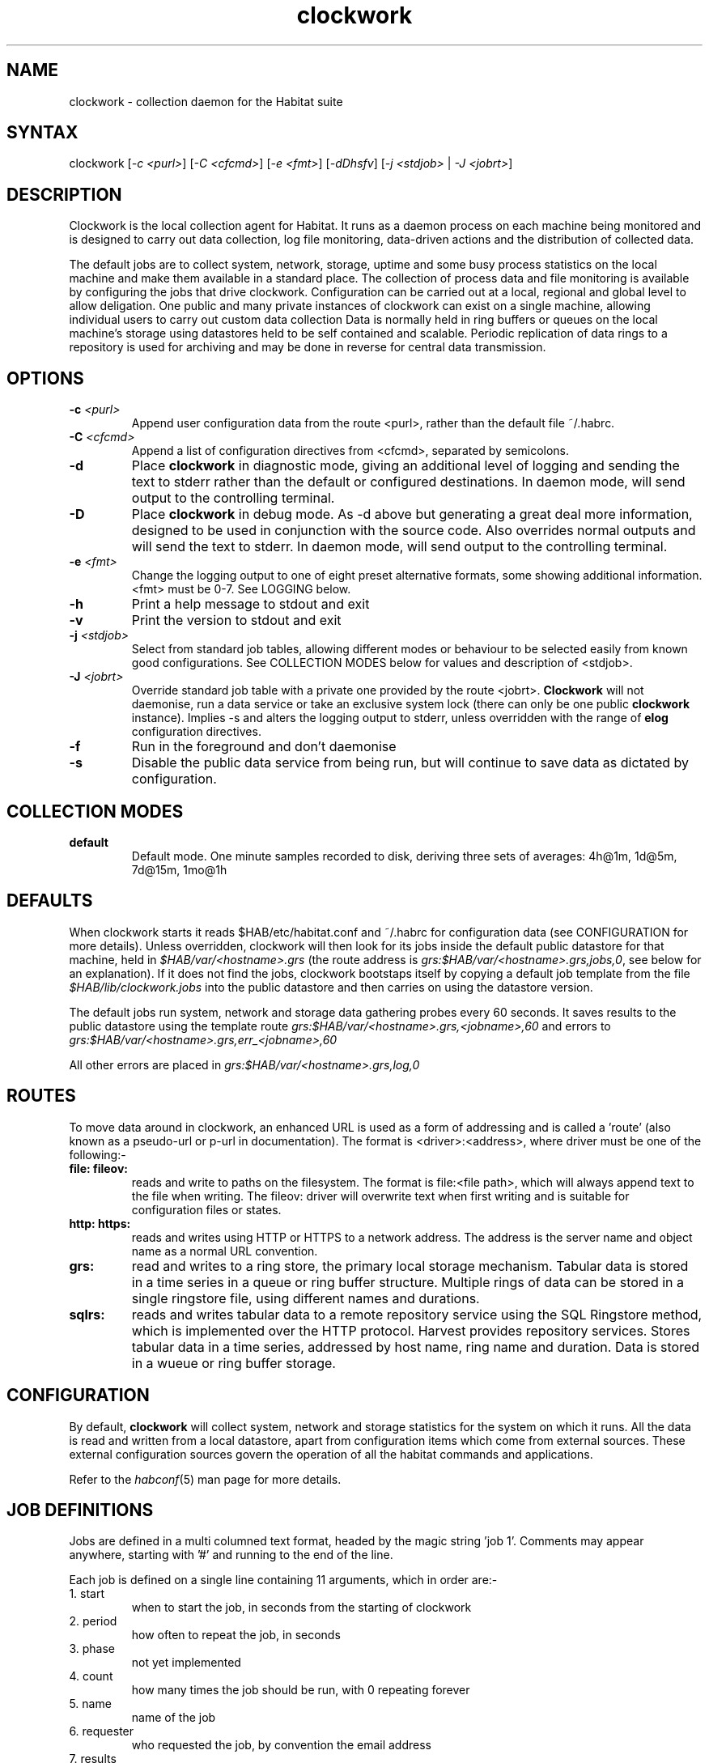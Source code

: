 .TH "clockwork" "8" "2.0" "Nigel Stuckey" "Habitat"
.SH "NAME"
.LP 

clockwork \- collection daemon for the Habitat suite
.SH "SYNTAX"
.LP 
clockwork [\fI\-c <purl>\fP] [\fI\-C <cfcmd>\fP] 
[\fI\-e <fmt>\fP] [\fI\-dDhsfv\fP] 
[\fI\-j <stdjob>\fP | \fI\-J <jobrt>\fP]
.SH "DESCRIPTION"
.LP 
Clockwork is the local collection agent for Habitat.
It runs as a daemon process on each machine being monitored and is designed
to carry out data collection, log file monitoring, data\-driven actions and 
the distribution of collected data.
.LP 
The default jobs are to collect system, network, storage, uptime and some 
busy process statistics on the local machine and make them available in 
a standard place.
The collection of process data and file monitoring is available by
configuring the jobs that drive clockwork.
Configuration can be carried out at a local, regional and global level
to allow deligation.
One public and many private instances of clockwork 
can exist on a single 
machine, allowing individual users to carry out custom data collection 
Data is normally held in ring buffers or queues on the local machine's 
storage using datastores held to be self contained and scalable.
Periodic replication of data rings to a repository is used for archiving
and may be done in reverse for central data transmission.
.SH "OPTIONS"
.LP 
.TP 
\fB\-c\fR \fI<purl>\fP
Append user configuration data from the route <purl>, rather than the default 
file ~/.habrc.
.TP 
\fB\-C\fR \fI<cfcmd>\fP
Append a list of configuration directives from <cfcmd>, separated by semicolons.
.TP 
\fB\-d\fR
Place \fBclockwork\fR in diagnostic mode, giving an additional 
level of logging and sending the text to stderr rather than the default 
or configured destinations.
In daemon mode, will send output to the controlling terminal.
.TP 
\fB\-D\fR
Place \fBclockwork\fR in debug mode. 
As \-d above but generating a great deal more information, designed to be 
used in conjunction with the source code. 
Also overrides normal outputs and will send the text to stderr.
In daemon mode, will send output to the controlling terminal.
.TP 
\fB\-e\fR \fI<fmt>\fP
Change the logging output to one of eight preset alternative formats, 
some showing additional information.
<fmt> must be 0\-7.
See LOGGING below.
.TP 
\fB\-h\fR
Print a help message to stdout and exit
.TP 
\fB\-v\fR
Print the version to stdout and exit
.TP 
\fB\-j\fR \fI<stdjob>\fP
Select from standard job tables, allowing different modes or behaviour to 
be selected easily from known good configurations. 
See COLLECTION MODES below for values and description of <stdjob>.
.TP 
\fB\-J\fR \fI<jobrt>\fP
Override standard job table with a private one provided by the route
<jobrt>.
\fBClockwork\fR will not daemonise, run a data service or take an 
exclusive system lock (there can only be one public \fBclockwork\fR
instance).
Implies \-s and alters the logging output to stderr, unless overridden
with the range of \fBelog\fR configuration directives.
.TP 
\fB\-f\fR
Run in the foreground and don't daemonise
.TP 
\fB\-s\fR
Disable the public data service from being run, but will continue to save data 
as dictated by configuration.
.SH "COLLECTION MODES"
.TP 
\fBdefault\fR
Default mode. One minute samples recorded to disk, deriving three sets of 
averages: 4h@1m, 1d@5m, 7d@15m, 1mo@1h
.SH "DEFAULTS"
.LP 
When clockwork starts it reads $HAB/etc/habitat.conf and ~/.habrc for
configuration data (see CONFIGURATION for more details).
Unless overridden, clockwork will then look for its jobs inside the default
public datastore for that machine, held in \fI$HAB/var/<hostname>.grs\fR
(the route address is \fIgrs:$HAB/var/<hostname>.grs,jobs,0\fR, see below for 
an explanation).
If it does not find the jobs, clockwork bootstaps itself by copying a
default job template from the file \fI$HAB/lib/clockwork.jobs\fR into the 
public datastore and then carries on using the datastore version.
.LP 
The default jobs run system, network and storage data gathering probes
every 60 seconds.
It saves results to the public datastore using the template route 
\fIgrs:$HAB/var/<hostname>.grs,<jobname>,60\fR and errors to 
\fIgrs:$HAB/var/<hostname>.grs,err_<jobname>,60\fR
.LP 
All other errors are placed in \fIgrs:$HAB/var/<hostname>.grs,log,0\fR
.SH "ROUTES"
.LP 
To move data around in clockwork, an enhanced URL is used as a form of 
addressing and is called a 'route' (also known as a pseudo\-url or p\-url 
in documentation).
The format is <driver>:<address>, where driver must be 
one of the following:\-
.TP 
\fBfile:\fR \fBfileov:\fR
reads and write to paths on the filesystem.
The format is file:<file path>, which will always append text to the
file when writing.
The fileov: driver will overwrite text when first writing and is 
suitable for configuration files or states.
.TP 
\fBhttp:\fR \fBhttps:\fR
reads and writes using HTTP or HTTPS to a network address.
The address is the server name and object name as a normal URL convention.
.TP 
\fBgrs:\fR
read and writes to a ring store, the primary local storage mechanism.
Tabular data is stored in a time series in a queue or ring buffer 
structure.
Multiple rings of data can be stored in a single ringstore file, using
different names and durations.
.TP 
\fBsqlrs:\fR
reads and writes tabular data to a remote repository service using the 
SQL Ringstore method, which is implemented over the HTTP protocol.
Harvest provides repository services.
Stores tabular data in a time series, addressed by host name, ring name
and duration.
Data is stored in a wueue or ring buffer storage.
.SH "CONFIGURATION"
By default, \fBclockwork\fR will collect system, network and storage statistics for
the system on which it runs. 
All the data is read and written from a local datastore, apart from 
configuration items which come from external sources.
These external configuration sources govern the operation of all the habitat
commands and applications.

Refer to the \fIhabconf\fR(5) man page for more details.
.SH "JOB DEFINITIONS"
.LP 
Jobs are defined in a multi columned text format, headed by the magic 
string 'job 1'.
Comments may appear anywhere, starting with '#' and running to the end 
of the line.
.LP 
Each job is defined on a single line containing 11 arguments, which in
order are:\-
.TP 
1. start
when to start the job, in seconds from the starting of clockwork
.TP 
2. period
how often to repeat the job, in seconds
.TP 
3. phase
not yet implemented
.TP 
4. count
how many times the job should be run, with 0 repeating forever
.TP 
5. name
name of the job
.TP 
6. requester
who requested the job, by convention the email address
.TP 
7. results
the route where results should be sent
.TP 
8. errors
the route where errors should be sent
.TP 
9. nslots
the number of slots created in the 'results' and 'errors' routes, 
if applicable (applies to timestore and tablestore).
.TP 
10.method
the job method
.TP 
11.command
the arguments given to each method
.LP 
See the \fBhabmeth(1)\fR manpage for details of the possible methods that may be 
specified and the commands that can accept.
.SH "DATA ORGANISATION"
.LP 
Data is stored in sequences of tabular information.
All data has an ordered independently of time, allowing multiple separate
samples that share the same time interval.
This data is stored in a ringbuffer, which allows data to grow to a certain 
number of samples before the oldest are removed and their space recycled.
Throughout the documentation, each collection of samples is known as
a \fBring\fR, and may be configured to be a simple queue, where data 
management is left up to administrators.
.LP 
To limit the amount of storage used, data in a ring can be sampled 
periodically to form new summary data and stored in a new ring with 
a different period.
In \fBhabitat\fR, this is known as \fBcascading\fR and takes place on 
all the default collection rings.
Several levels of cascading can take place over several new rings, 
This allows summaries at different frequencies to be collected and tuned
to local requirements.
.LP 
See the \fBhabmeth\fR(1) man page for more information about the \fBcascade\fR method.
.SH "DATA REPLICATION"
.LP 
Any ring of information can be sent to or from the repository at 
known intervals, allowing a deterministic way of updating both repository 
and collection agent.
.LP 
This is implemented as a regular job which runs the \fBreplicate\fR method.
Data for the method is provided by configuration parameters which can be 
set and altered in the organisation. 
Thus the replication job does not normally need to be altered to change 
the behaviour.
.LP 
See the \fBhabmeth\fR(1) man page for the replicate method and the 
formation of the configuration data.
.SH "LOGGING"
.LP 
\fBClockwork\fR and the probes that provide data, also generate 
information and error messages. By convention, these are stored in the 
route specification \fIts:$hab/var/<host>.ts,log\fR
The convention for probes is to store their errors in
\fIts:$HAB/var/\fB<host>\fR.ts,e.\fB<jobname>\fR\fR.

To override the logging location, use the range of \fBelog\fR 
configuration directives, or rely on the options \-d, \-D, \-j, 
which will alter the location to stderr as a side effect.
See habconf(5) for details.
Probe logging is configurable for each job in the job table.

The logging format can be customised using one of a set of configuration
directives (see habconf(5)).
For convenience, the \-e flag specifies one of eight preconfigured
text formats that will be sent to the configured location:\-
.TP 
0 
all 17 possible log variables
.TP 
1 
severity character & text
.TP 
2 
severity & text
.TP 
3 
severity, text, file, function & line
.TP 
4 
long severity, short time, short program name, file, function, line & text
.TP 
5 
date time, severity, long program name, process id, file, function, line, origin, code & text
.TP 
6 
unix ctime, seconds since 1970, short program name, process id, thread id, file, function, line, origin, code & text
.TP 
7 
severity, file, line, origin, code, text
.SH "FILES"
.LP 
If run from a single directory $HAB:\-
.br 
\fI$HAB/bin/clockwork\fP
.br 
\fI$HAB/var/<hostname>.grs\fP, \fI$HAB/lib/clockwork.jobs\fP
.br 
\fI/tmp/clockwork.run\fP
.br 
\fI~/.habrc\fP, \fI$HAB/etc/habitat.conf\fP
.LP 
If run from installed Linux locations:\-
.br 
\fI/usr/bin/habitat\fP
.br 
\fI/var/lib/habitat/<hostname>.grs\fP, \fI/usr/lib/habitat/clockwork.jobs\fP
.br 
\fI/var/lib/habitat/clockwork.run\fP
.br 
\fI~/.habrc\fP, \fI/etc/habitat.conf\fP
.SH "ENVIRONMENT VARIABLES"
.LP 

.SH "EXAMPLES"
.LP 
Type the following to run \fBclockwork\fR in the standard way.
This assumes it is providing public data using the standard job file, 
storing in a known place and using the standard network port for the
data service.

clockwork

On a more secure system, you can prevent the data service from being started

clockwork \-s

Alternatively you can run it in a private mode by specifying '\-J' and a
replacement job file.

clockwork \-J "file:mywork.job"
.SH "AUTHORS"
.LP 
Nigel Stuckey <nigel.stuckey@systemgarden.com>
.SH "SEE ALSO"
.LP 
killclock(8), statclock(8), habedit(8), habrep(8),
habconf(5),
myhabitat(1), habget(1), habput(1), habrs(1), habprobe(1), habmeth(1)
